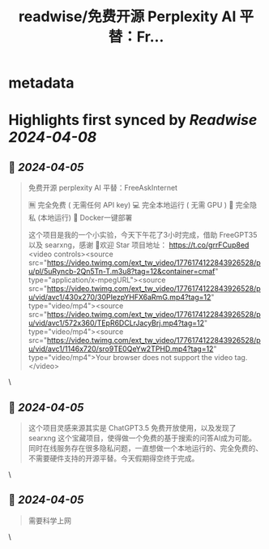 :PROPERTIES:
:title: readwise/免费开源 Perplexity AI 平替：Fr...
:END:


* metadata
:PROPERTIES:
:author: [[nash_su on Twitter]]
:full-title: "免费开源 Perplexity AI 平替：Fr..."
:category: [[tweets]]
:url: https://twitter.com/nash_su/status/1776175795654086945
:image-url: https://pbs.twimg.com/profile_images/1113084498197934081/upZQx3_i.png
:END:

* Highlights first synced by [[Readwise]] [[2024-04-08]]
** 📌 [[2024-04-05]]
#+BEGIN_QUOTE
免费开源 perplexity AI 平替：FreeAskInternet

🈚️ 完全免费  ( 无需任何 API key)
💻 完全本地运行 ( 无需 GPU )
🔐 完全隐私 (本地运行)
🚀 Docker一键部署

这个项目是我的一个小实验，今天下午花了3小时完成，借助 FreeGPT35 以及 searxng，感谢
🌟欢迎 Star 
项目地址：
https://t.co/grrFCup8ed <video controls><source src="https://video.twimg.com/ext_tw_video/1776174122843926528/pu/pl/5uRyncb-2Qn5Tn-T.m3u8?tag=12&container=cmaf" type="application/x-mpegURL"><source src="https://video.twimg.com/ext_tw_video/1776174122843926528/pu/vid/avc1/430x270/30PIezpYHFX6aRmG.mp4?tag=12" type="video/mp4"><source src="https://video.twimg.com/ext_tw_video/1776174122843926528/pu/vid/avc1/572x360/TEpR6DCLrJacyBrj.mp4?tag=12" type="video/mp4"><source src="https://video.twimg.com/ext_tw_video/1776174122843926528/pu/vid/avc1/1146x720/sro9TE0QeYw2TPHD.mp4?tag=12" type="video/mp4">Your browser does not support the video tag.</video> 
#+END_QUOTE\
** 📌 [[2024-04-05]]
#+BEGIN_QUOTE
这个项目灵感来源其实是 ChatGPT3.5 免费开放使用，以及发现了 searxng 这个宝藏项目，使得做一个免费的基于搜索的问答AI成为可能。
同时在线服务存在很多隐私问题，一直想做一个本地运行的、完全免费的、不需要硬件支持的开源平替。今天假期得空终于完成。 
#+END_QUOTE\
** 📌 [[2024-04-05]]
#+BEGIN_QUOTE
需要科学上网 
#+END_QUOTE\